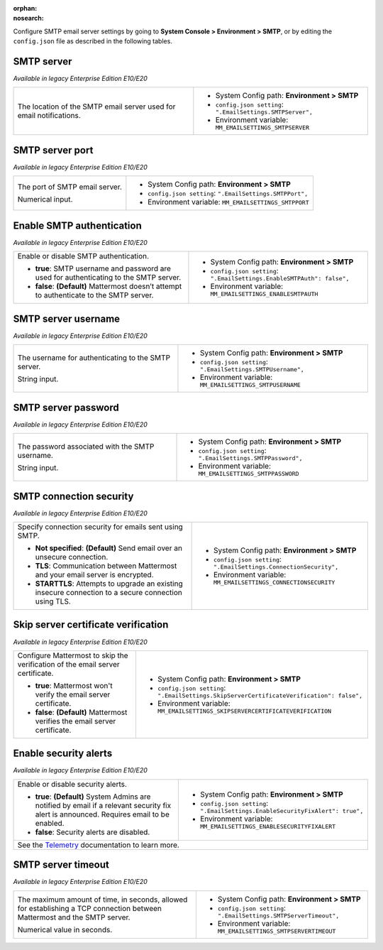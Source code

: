 :orphan:
:nosearch:

Configure SMTP email server settings by going to **System Console > Environment > SMTP**, or by editing the ``config.json`` file as described in the following tables.

.. config:setting:: smtp-server
  :displayname: SMTP server (SMTP)
  :systemconsole: Environment > SMTP
  :configjson: .EmailSettings.SMTPServer
  :environment: MM_EMAILSETTINGS_SMTPSERVER
  :description: The location of the SMTP email server used for email notifications.

SMTP server
~~~~~~~~~~~

*Available in legacy Enterprise Edition E10/E20*

+-----------------------------------------------------------------+---------------------------------------------------------------+
| The location of the SMTP email server used for email            | - System Config path: **Environment > SMTP**                  |
| notifications.                                                  | - ``config.json setting``: ``".EmailSettings.SMTPServer",``   |
|                                                                 | - Environment variable: ``MM_EMAILSETTINGS_SMTPSERVER``       |
+-----------------------------------------------------------------+---------------------------------------------------------------+

.. config:setting:: smtp-port
  :displayname: SMTP server port (SMTP)
  :systemconsole: Environment > SMTP
  :configjson: .EmailSettings.SMTPPort
  :environment: MM_EMAILSETTINGS_SMTPPORT
  :description: The port of SMTP email server.

SMTP server port
~~~~~~~~~~~~~~~~

*Available in legacy Enterprise Edition E10/E20*

+-----------------------------------------------------------------+---------------------------------------------------------------+
| The port of SMTP email server.                                  | - System Config path: **Environment > SMTP**                  |
|                                                                 | - ``config.json setting``: ``".EmailSettings.SMTPPort",``     |
| Numerical input.                                                | - Environment variable: ``MM_EMAILSETTINGS_SMTPPORT``         |
+-----------------------------------------------------------------+---------------------------------------------------------------+

.. config:setting:: smtp-enableauth
  :displayname: Enable SMTP authentication (SMTP)
  :systemconsole: Environment > SMTP
  :configjson: .EmailSettings.EnableSMTPAuth
  :environment: MM_EMAILSETTINGS_ENABLESMTPAUTH

  - **true**: SMTP username and password are used for authenticating to the SMTP server.
  - **false**: **(Default)** Mattermost doesn’t attempt to authenticate to the SMTP server.

Enable SMTP authentication
~~~~~~~~~~~~~~~~~~~~~~~~~~

*Available in legacy Enterprise Edition E10/E20*

+-----------------------------------------------------------------+---------------------------------------------------------------------------+
| Enable or disable SMTP authentication.                          | - System Config path: **Environment > SMTP**                              |
|                                                                 | - ``config.json setting``: ``".EmailSettings.EnableSMTPAuth": false",``   |
| - **true**: SMTP username and password are used for             | - Environment variable: ``MM_EMAILSETTINGS_ENABLESMTPAUTH``               |
|   authenticating to the SMTP server.                            |                                                                           |
| - **false**: **(Default)** Mattermost doesn’t attempt to        |                                                                           |
|   authenticate to the SMTP server.                              |                                                                           |
+-----------------------------------------------------------------+---------------------------------------------------------------------------+

.. config:setting:: smtp-username
  :displayname: SMTP server username (SMTP)
  :systemconsole: Environment > SMTP
  :configjson: .EmailSettings.SMTPUsername
  :environment: MM_EMAILSETTINGS_SMTPUSERNAME
  :description: The username for authenticating to the SMTP server.

SMTP server username
~~~~~~~~~~~~~~~~~~~~

*Available in legacy Enterprise Edition E10/E20*

+-----------------------------------------------------------------+---------------------------------------------------------------+
| The username for authenticating to the SMTP server.             | - System Config path: **Environment > SMTP**                  |
|                                                                 | - ``config.json setting``: ``".EmailSettings.SMTPUsername",`` |
| String input.                                                   | - Environment variable: ``MM_EMAILSETTINGS_SMTPUSERNAME``     |
+-----------------------------------------------------------------+---------------------------------------------------------------+

.. config:setting:: smtp-password
  :displayname: SMTP server password (SMTP)
  :systemconsole: Environment > SMTP
  :configjson: .EmailSettings.SMTPPassword
  :environment: MM_EMAILSETTINGS_SMTPPASSWORD
  :description: The password associated with the SMTP username.

SMTP server password
~~~~~~~~~~~~~~~~~~~~

*Available in legacy Enterprise Edition E10/E20*

+-----------------------------------------------------------------+---------------------------------------------------------------+
| The password associated with the SMTP username.                 | - System Config path: **Environment > SMTP**                  |
|                                                                 | - ``config.json setting``: ``".EmailSettings.SMTPPassword",`` |
| String input.                                                   | - Environment variable: ``MM_EMAILSETTINGS_SMTPPASSWORD``     |
+-----------------------------------------------------------------+---------------------------------------------------------------+

.. config:setting:: smtp-connectionsecurity
  :displayname: SMTP connection security (SMTP)
  :systemconsole: Environment > SMTP
  :configjson: .EmailSettings.ConnectionSecurity
  :environment: MM_EMAILSETTINGS_CONNECTIONSECURITY

  - **Not specified**: **(Default)** Send email over an unsecure connection.
  - **TLS**: Communication between Mattermost and your email server is encrypted.
  - **STARTTLS**: Attempts to upgrade an existing insecure connection to a secure connection using TLS.

SMTP connection security
~~~~~~~~~~~~~~~~~~~~~~~~

*Available in legacy Enterprise Edition E10/E20*

+-----------------------------------------------------------------+-----------------------------------------------------------------------+
| Specify connection security for emails sent using SMTP.         | - System Config path: **Environment > SMTP**                          |
|                                                                 | - ``config.json setting``: ``".EmailSettings.ConnectionSecurity",``   |
| - **Not specified**: **(Default)** Send email over an           | - Environment variable: ``MM_EMAILSETTINGS_CONNECTIONSECURITY``       |
|   unsecure connection.                                          |                                                                       |
| - **TLS**: Communication between Mattermost and your email      |                                                                       |
|   server is encrypted.                                          |                                                                       |
| - **STARTTLS**: Attempts to upgrade an existing insecure        |                                                                       |
|   connection to a secure connection using TLS.                  |                                                                       |
+-----------------------------------------------------------------+-----------------------------------------------------------------------+

.. config:setting:: smtp-skipservercertverification
  :displayname: Skip server certificate verification (SMTP)
  :systemconsole: Environment > SMTP
  :configjson: .EmailSettings.SkipServerCertificateVerification
  :environment: MM_EMAILSETTINGS_SKIPSERVERCERTIFICATEVERIFICATION

  - **true**: Mattermost won't verify the email server certificate.
  - **false**: **(Default)** Mattermost verifies the email server certificate.

Skip server certificate verification
~~~~~~~~~~~~~~~~~~~~~~~~~~~~~~~~~~~~

*Available in legacy Enterprise Edition E10/E20*

+-----------------------------------------------------------------------+----------------------------------------------------------------------------------------------+
| Configure Mattermost to skip the verification of the email server     | - System Config path: **Environment > SMTP**                                                 |
| certificate.                                                          | - ``config.json setting``: ``".EmailSettings.SkipServerCertificateVerification": false",``   |
|                                                                       | - Environment variable: ``MM_EMAILSETTINGS_SKIPSERVERCERTIFICATEVERIFICATION``               |
| - **true**: Mattermost won't verify the email server certificate.     |                                                                                              |
| - **false**: **(Default)** Mattermost verifies the email              |                                                                                              |
|   server certificate.                                                 |                                                                                              |
+-----------------------------------------------------------------------+----------------------------------------------------------------------------------------------+

.. config:setting:: smtp-enablesecurityalerts
  :displayname: Enable security alerts (SMTP)
  :systemconsole: Environment > SMTP
  :configjson: .EmailSettings.EnableSecurityFixAlert
  :environment: MM_EMAILSETTINGS_ENABLESECURITYFIXALERT

  - **true**: **(Default)** System Admins are notified by email if a relevant security fix alert is announced. Requires email to be enabled.
  - **false**: Security alerts are disabled.

Enable security alerts
~~~~~~~~~~~~~~~~~~~~~~

*Available in legacy Enterprise Edition E10/E20*

+-----------------------------------------------------------------+----------------------------------------------------------------------------------+
| Enable or disable security alerts.                              | - System Config path: **Environment > SMTP**                                     |
|                                                                 | - ``config.json setting``: ``".EmailSettings.EnableSecurityFixAlert": true",``   |
| - **true**: **(Default)** System Admins are notified by email   | - Environment variable: ``MM_EMAILSETTINGS_ENABLESECURITYFIXALERT``              |
|   if a relevant security fix alert is announced. Requires email |                                                                                  |
|   to be enabled.                                                |                                                                                  |
| - **false**: Security alerts are disabled.                      |                                                                                  |
+-----------------------------------------------------------------+----------------------------------------------------------------------------------+
| See the `Telemetry </manage/telemetry.html#security-update-check-feature>`__ documentation to learn more.                                          |
+-----------------------------------------------------------------+----------------------------------------------------------------------------------+

.. config:setting:: smtp-servertimeout
  :displayname: SMTP server timeout (SMTP)
  :systemconsole: Environment > SMTP
  :configjson: .EmailSettings.SMTPServerTimeout
  :environment: MM_EMAILSETTINGS_SMTPSERVERTIMEOUT
  :description: The maximum amount of time, in seconds, allowed for establishing a TCP connection between Mattermost and the SMTP server.

SMTP server timeout
~~~~~~~~~~~~~~~~~~~

*Available in legacy Enterprise Edition E10/E20*

+-----------------------------------------------------------------+----------------------------------------------------------------------+
| The maximum amount of time, in seconds, allowed for             | - System Config path: **Environment > SMTP**                         |
| establishing a TCP connection between Mattermost and the SMTP   | - ``config.json setting``: ``".EmailSettings.SMTPServerTimeout",``   |
| server.                                                         | - Environment variable: ``MM_EMAILSETTINGS_SMTPSERVERTIMEOUT``       |
|                                                                 |                                                                      |
| Numerical value in seconds.                                     |                                                                      |
+-----------------------------------------------------------------+----------------------------------------------------------------------+
